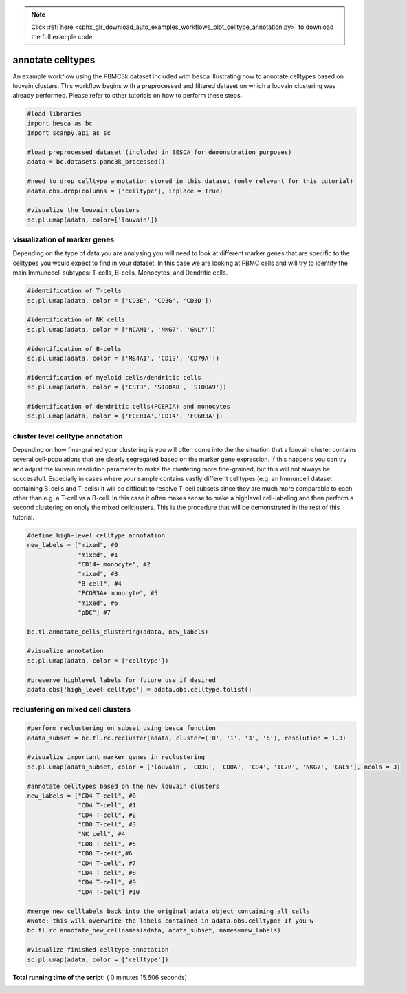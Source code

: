 .. note::
    :class: sphx-glr-download-link-note

    Click :ref:`here <sphx_glr_download_auto_examples_workflows_plot_celltype_annotation.py>` to download the full example code
.. rst-class:: sphx-glr-example-title

.. _sphx_glr_auto_examples_workflows_plot_celltype_annotation.py:


annotate celltypes
==================

An example workflow using the PBMC3k dataset included with besca illustrating how to annotate celltypes based on louvain clusters.
This workflow begins with a preprocessed and filtered dataset on which a louvain clustering was already performed. 
Please refer to other tutorials on how to perform these steps.




.. code-block:: python

    #load libraries
    import besca as bc 
    import scanpy.api as sc

    #load preprocessed dataset (included in BESCA for demonstration purposes)
    adata = bc.datasets.pbmc3k_processed()

    #need to drop celltype annotation stored in this dataset (only relevant for this tutorial)
    adata.obs.drop(columns = ['celltype'], inplace = True)

    #visualize the louvain clusters
    sc.pl.umap(adata, color=['louvain'])




.. image:: /auto_examples/workflows/images/sphx_glr_plot_celltype_annotation_001.png
    :class: sphx-glr-single-img




visualization of marker genes
-----------------------------

Depending on the type of data you are analysing you will need to look at
different marker genes that are specific to the celltypes you would expect 
to find in your dataset. In this case we are looking at PBMC cells and will
try to identify the main Immunecell subtypes: T-cells, B-cells, Monocytes, and
Dendritic cells.



.. code-block:: python


    #identification of T-cells
    sc.pl.umap(adata, color = ['CD3E', 'CD3G', 'CD3D'])

    #identification of NK cells
    sc.pl.umap(adata, color = ['NCAM1', 'NKG7', 'GNLY'])

    #identification of B-cells
    sc.pl.umap(adata, color = ['MS4A1', 'CD19', 'CD79A'])

    #identification of myeloid cells/dendritic cells
    sc.pl.umap(adata, color = ['CST3', 'S100A8', 'S100A9'])

    #identification of dendritic cells(FCERIA) and monocytes
    sc.pl.umap(adata, color = ['FCER1A','CD14', 'FCGR3A'])




.. rst-class:: sphx-glr-horizontal


    *

      .. image:: /auto_examples/workflows/images/sphx_glr_plot_celltype_annotation_002.png
            :class: sphx-glr-multi-img

    *

      .. image:: /auto_examples/workflows/images/sphx_glr_plot_celltype_annotation_003.png
            :class: sphx-glr-multi-img

    *

      .. image:: /auto_examples/workflows/images/sphx_glr_plot_celltype_annotation_004.png
            :class: sphx-glr-multi-img

    *

      .. image:: /auto_examples/workflows/images/sphx_glr_plot_celltype_annotation_005.png
            :class: sphx-glr-multi-img

    *

      .. image:: /auto_examples/workflows/images/sphx_glr_plot_celltype_annotation_006.png
            :class: sphx-glr-multi-img




cluster level celltype annotation
---------------------------------

Depending on how fine-grained your clustering is you will often come into the
the situation that a louvain cluster contains several cell-populations that
are clearly segregated based on the marker gene expression. If this happens you
can try and adjust the louvain resolution parameter to make the clustering more
fine-grained, but this will not always be successfull. Especially in cases where
your sample contains vastly different celltypes (e.g. an Immuncell dataset 
containing B-cells and T-cells) it will be difficult to resolve T-cell subsets
since they are much more comparable to each other than e.g. a T-cell vs a B-cell.
In this case it often makes sense to make a highlevel cell-labeling and then perform
a second clustering on onoly the mixed cellclusters. This is the procedure that will
be demonstrated in the rest of this tutorial.



.. code-block:: python


    #define high-level celltype annotation
    new_labels = ["mixed", #0
                  "mixed", #1
                  "CD14+ monocyte", #2
                  "mixed", #3
                  "B-cell", #4
                  "FCGR3A+ monocyte", #5
                  "mixed", #6
                  "pDC"] #7

    bc.tl.annotate_cells_clustering(adata, new_labels)

    #visualize annotation
    sc.pl.umap(adata, color = ['celltype'])

    #preserve highlevel labels for future use if desired
    adata.obs['high_level celltype'] = adata.obs.celltype.tolist()




.. image:: /auto_examples/workflows/images/sphx_glr_plot_celltype_annotation_007.png
    :class: sphx-glr-single-img




reclustering on mixed cell clusters
-----------------------------------



.. code-block:: python


    #perform reclustering on subset using besca function
    adata_subset = bc.tl.rc.recluster(adata, cluster=('0', '1', '3', '6'), resolution = 1.3)

    #visualize important marker genes in reclustering
    sc.pl.umap(adata_subset, color = ['louvain', 'CD3G', 'CD8A', 'CD4', 'IL7R', 'NKG7', 'GNLY'], ncols = 3)

    #annotate celltypes based on the new louvain clusters
    new_labels = ["CD4 T-cell", #0
                  "CD4 T-cell", #1
                  "CD4 T-cell", #2
                  "CD8 T-cell", #3
                  "NK cell", #4
                  "CD8 T-cell", #5
                  "CD8 T-cell",#6
                  "CD4 T-cell", #7
                  "CD4 T-cell", #8
                  "CD4 T-cell", #9
                  "CD4 T-cell"] #10

    #merge new celllabels back into the original adata object containing all cells
    #Note: this will overwrite the labels contained in adata.obs.celltype! If you w
    bc.tl.rc.annotate_new_cellnames(adata, adata_subset, names=new_labels)

    #visualize finished celltype annotation
    sc.pl.umap(adata, color = ['celltype'])


.. rst-class:: sphx-glr-horizontal


    *

      .. image:: /auto_examples/workflows/images/sphx_glr_plot_celltype_annotation_008.png
            :class: sphx-glr-multi-img

    *

      .. image:: /auto_examples/workflows/images/sphx_glr_plot_celltype_annotation_009.png
            :class: sphx-glr-multi-img


.. rst-class:: sphx-glr-script-out

 Out:

 .. code-block:: none

    In total 1471 highly variable genes selected within cluster
    NOTE: overwriting labels for the selected cells saved in adata.obs.celltype with the new labels


**Total running time of the script:** ( 0 minutes  15.606 seconds)


.. _sphx_glr_download_auto_examples_workflows_plot_celltype_annotation.py:


.. only :: html

 .. container:: sphx-glr-footer
    :class: sphx-glr-footer-example



  .. container:: sphx-glr-download

     :download:`Download Python source code: plot_celltype_annotation.py <plot_celltype_annotation.py>`



  .. container:: sphx-glr-download

     :download:`Download Jupyter notebook: plot_celltype_annotation.ipynb <plot_celltype_annotation.ipynb>`


.. only:: html

 .. rst-class:: sphx-glr-signature

    `Gallery generated by Sphinx-Gallery <https://sphinx-gallery.readthedocs.io>`_
